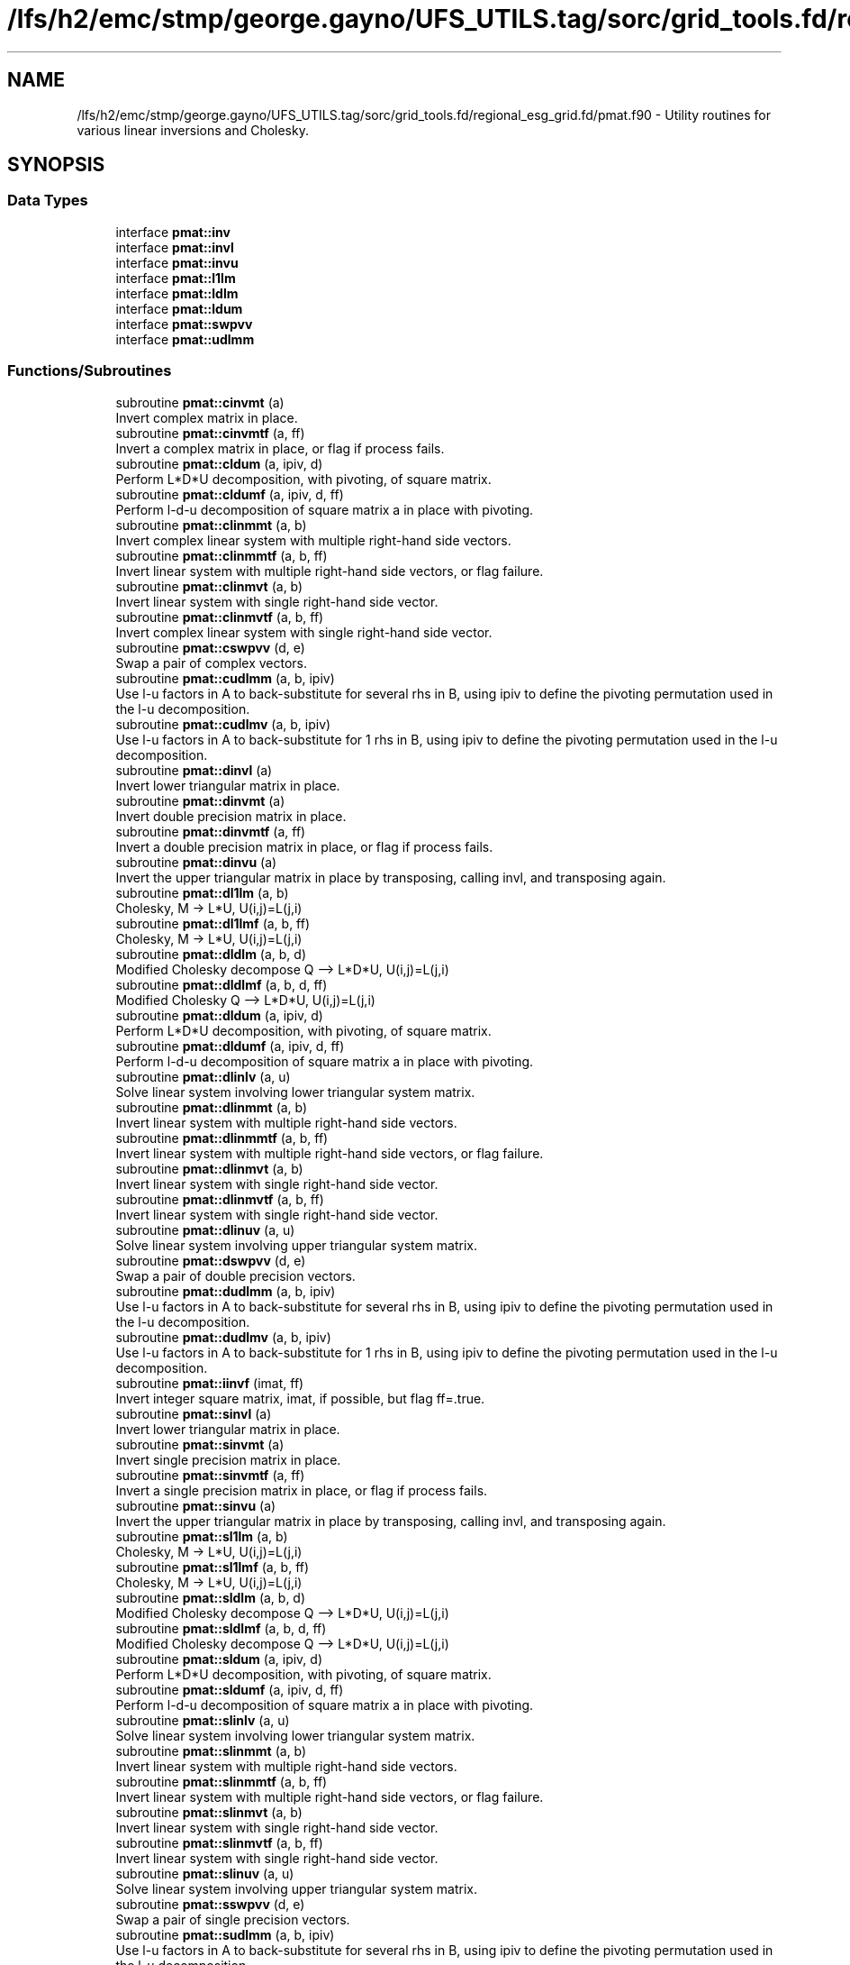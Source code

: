 .TH "/lfs/h2/emc/stmp/george.gayno/UFS_UTILS.tag/sorc/grid_tools.fd/regional_esg_grid.fd/pmat.f90" 3 "Thu Aug 4 2022" "Version 1.8.0" "grid_tools" \" -*- nroff -*-
.ad l
.nh
.SH NAME
/lfs/h2/emc/stmp/george.gayno/UFS_UTILS.tag/sorc/grid_tools.fd/regional_esg_grid.fd/pmat.f90 \- Utility routines for various linear inversions and Cholesky\&.  

.SH SYNOPSIS
.br
.PP
.SS "Data Types"

.in +1c
.ti -1c
.RI "interface \fBpmat::inv\fP"
.br
.ti -1c
.RI "interface \fBpmat::invl\fP"
.br
.ti -1c
.RI "interface \fBpmat::invu\fP"
.br
.ti -1c
.RI "interface \fBpmat::l1lm\fP"
.br
.ti -1c
.RI "interface \fBpmat::ldlm\fP"
.br
.ti -1c
.RI "interface \fBpmat::ldum\fP"
.br
.ti -1c
.RI "interface \fBpmat::swpvv\fP"
.br
.ti -1c
.RI "interface \fBpmat::udlmm\fP"
.br
.in -1c
.SS "Functions/Subroutines"

.in +1c
.ti -1c
.RI "subroutine \fBpmat::cinvmt\fP (a)"
.br
.RI "Invert complex matrix in place\&. "
.ti -1c
.RI "subroutine \fBpmat::cinvmtf\fP (a, ff)"
.br
.RI "Invert a complex matrix in place, or flag if process fails\&. "
.ti -1c
.RI "subroutine \fBpmat::cldum\fP (a, ipiv, d)"
.br
.RI "Perform L*D*U decomposition, with pivoting, of square matrix\&. "
.ti -1c
.RI "subroutine \fBpmat::cldumf\fP (a, ipiv, d, ff)"
.br
.RI "Perform l-d-u decomposition of square matrix a in place with pivoting\&. "
.ti -1c
.RI "subroutine \fBpmat::clinmmt\fP (a, b)"
.br
.RI "Invert complex linear system with multiple right-hand side vectors\&. "
.ti -1c
.RI "subroutine \fBpmat::clinmmtf\fP (a, b, ff)"
.br
.RI "Invert linear system with multiple right-hand side vectors, or flag failure\&. "
.ti -1c
.RI "subroutine \fBpmat::clinmvt\fP (a, b)"
.br
.RI "Invert linear system with single right-hand side vector\&. "
.ti -1c
.RI "subroutine \fBpmat::clinmvtf\fP (a, b, ff)"
.br
.RI "Invert complex linear system with single right-hand side vector\&. "
.ti -1c
.RI "subroutine \fBpmat::cswpvv\fP (d, e)"
.br
.RI "Swap a pair of complex vectors\&. "
.ti -1c
.RI "subroutine \fBpmat::cudlmm\fP (a, b, ipiv)"
.br
.RI "Use l-u factors in A to back-substitute for several rhs in B, using ipiv to define the pivoting permutation used in the l-u decomposition\&. "
.ti -1c
.RI "subroutine \fBpmat::cudlmv\fP (a, b, ipiv)"
.br
.RI "Use l-u factors in A to back-substitute for 1 rhs in B, using ipiv to define the pivoting permutation used in the l-u decomposition\&. "
.ti -1c
.RI "subroutine \fBpmat::dinvl\fP (a)"
.br
.RI "Invert lower triangular matrix in place\&. "
.ti -1c
.RI "subroutine \fBpmat::dinvmt\fP (a)"
.br
.RI "Invert double precision matrix in place\&. "
.ti -1c
.RI "subroutine \fBpmat::dinvmtf\fP (a, ff)"
.br
.RI "Invert a double precision matrix in place, or flag if process fails\&. "
.ti -1c
.RI "subroutine \fBpmat::dinvu\fP (a)"
.br
.RI "Invert the upper triangular matrix in place by transposing, calling invl, and transposing again\&. "
.ti -1c
.RI "subroutine \fBpmat::dl1lm\fP (a, b)"
.br
.RI "Cholesky, M -> L*U, U(i,j)=L(j,i) "
.ti -1c
.RI "subroutine \fBpmat::dl1lmf\fP (a, b, ff)"
.br
.RI "Cholesky, M -> L*U, U(i,j)=L(j,i) "
.ti -1c
.RI "subroutine \fBpmat::dldlm\fP (a, b, d)"
.br
.RI "Modified Cholesky decompose Q --> L*D*U, U(i,j)=L(j,i) "
.ti -1c
.RI "subroutine \fBpmat::dldlmf\fP (a, b, d, ff)"
.br
.RI "Modified Cholesky Q --> L*D*U, U(i,j)=L(j,i) "
.ti -1c
.RI "subroutine \fBpmat::dldum\fP (a, ipiv, d)"
.br
.RI "Perform L*D*U decomposition, with pivoting, of square matrix\&. "
.ti -1c
.RI "subroutine \fBpmat::dldumf\fP (a, ipiv, d, ff)"
.br
.RI "Perform l-d-u decomposition of square matrix a in place with pivoting\&. "
.ti -1c
.RI "subroutine \fBpmat::dlinlv\fP (a, u)"
.br
.RI "Solve linear system involving lower triangular system matrix\&. "
.ti -1c
.RI "subroutine \fBpmat::dlinmmt\fP (a, b)"
.br
.RI "Invert linear system with multiple right-hand side vectors\&. "
.ti -1c
.RI "subroutine \fBpmat::dlinmmtf\fP (a, b, ff)"
.br
.RI "Invert linear system with multiple right-hand side vectors, or flag failure\&. "
.ti -1c
.RI "subroutine \fBpmat::dlinmvt\fP (a, b)"
.br
.RI "Invert linear system with single right-hand side vector\&. "
.ti -1c
.RI "subroutine \fBpmat::dlinmvtf\fP (a, b, ff)"
.br
.RI "Invert linear system with single right-hand side vector\&. "
.ti -1c
.RI "subroutine \fBpmat::dlinuv\fP (a, u)"
.br
.RI "Solve linear system involving upper triangular system matrix\&. "
.ti -1c
.RI "subroutine \fBpmat::dswpvv\fP (d, e)"
.br
.RI "Swap a pair of double precision vectors\&. "
.ti -1c
.RI "subroutine \fBpmat::dudlmm\fP (a, b, ipiv)"
.br
.RI "Use l-u factors in A to back-substitute for several rhs in B, using ipiv to define the pivoting permutation used in the l-u decomposition\&. "
.ti -1c
.RI "subroutine \fBpmat::dudlmv\fP (a, b, ipiv)"
.br
.RI "Use l-u factors in A to back-substitute for 1 rhs in B, using ipiv to define the pivoting permutation used in the l-u decomposition\&. "
.ti -1c
.RI "subroutine \fBpmat::iinvf\fP (imat, ff)"
.br
.RI "Invert integer square matrix, imat, if possible, but flag ff=\&.true\&. "
.ti -1c
.RI "subroutine \fBpmat::sinvl\fP (a)"
.br
.RI "Invert lower triangular matrix in place\&. "
.ti -1c
.RI "subroutine \fBpmat::sinvmt\fP (a)"
.br
.RI "Invert single precision matrix in place\&. "
.ti -1c
.RI "subroutine \fBpmat::sinvmtf\fP (a, ff)"
.br
.RI "Invert a single precision matrix in place, or flag if process fails\&. "
.ti -1c
.RI "subroutine \fBpmat::sinvu\fP (a)"
.br
.RI "Invert the upper triangular matrix in place by transposing, calling invl, and transposing again\&. "
.ti -1c
.RI "subroutine \fBpmat::sl1lm\fP (a, b)"
.br
.RI "Cholesky, M -> L*U, U(i,j)=L(j,i) "
.ti -1c
.RI "subroutine \fBpmat::sl1lmf\fP (a, b, ff)"
.br
.RI "Cholesky, M -> L*U, U(i,j)=L(j,i) "
.ti -1c
.RI "subroutine \fBpmat::sldlm\fP (a, b, d)"
.br
.RI "Modified Cholesky decompose Q --> L*D*U, U(i,j)=L(j,i) "
.ti -1c
.RI "subroutine \fBpmat::sldlmf\fP (a, b, d, ff)"
.br
.RI "Modified Cholesky decompose Q --> L*D*U, U(i,j)=L(j,i) "
.ti -1c
.RI "subroutine \fBpmat::sldum\fP (a, ipiv, d)"
.br
.RI "Perform L*D*U decomposition, with pivoting, of square matrix\&. "
.ti -1c
.RI "subroutine \fBpmat::sldumf\fP (a, ipiv, d, ff)"
.br
.RI "Perform l-d-u decomposition of square matrix a in place with pivoting\&. "
.ti -1c
.RI "subroutine \fBpmat::slinlv\fP (a, u)"
.br
.RI "Solve linear system involving lower triangular system matrix\&. "
.ti -1c
.RI "subroutine \fBpmat::slinmmt\fP (a, b)"
.br
.RI "Invert linear system with multiple right-hand side vectors\&. "
.ti -1c
.RI "subroutine \fBpmat::slinmmtf\fP (a, b, ff)"
.br
.RI "Invert linear system with multiple right-hand side vectors, or flag failure\&. "
.ti -1c
.RI "subroutine \fBpmat::slinmvt\fP (a, b)"
.br
.RI "Invert linear system with single right-hand side vector\&. "
.ti -1c
.RI "subroutine \fBpmat::slinmvtf\fP (a, b, ff)"
.br
.RI "Invert linear system with single right-hand side vector\&. "
.ti -1c
.RI "subroutine \fBpmat::slinuv\fP (a, u)"
.br
.RI "Solve linear system involving upper triangular system matrix\&. "
.ti -1c
.RI "subroutine \fBpmat::sswpvv\fP (d, e)"
.br
.RI "Swap a pair of single precision vectors\&. "
.ti -1c
.RI "subroutine \fBpmat::sudlmm\fP (a, b, ipiv)"
.br
.RI "Use l-u factors in A to back-substitute for several rhs in B, using ipiv to define the pivoting permutation used in the l-u decomposition\&. "
.ti -1c
.RI "subroutine \fBpmat::sudlmv\fP (a, b, ipiv)"
.br
.RI "Use l-u factors in A to back-substitute for 1 rhs in B, using ipiv to define the pivoting permutation used in the l-u decomposition\&. "
.in -1c
.SH "Detailed Description"
.PP 
Utility routines for various linear inversions and Cholesky\&. 


.PP
\fBAuthor:\fP
.RS 4
R\&. J\&. Purser, NOAA/NCEP/EMC, Tsukasa Fujita, JMA\&. 
.RE
.PP

.PP
Definition in file \fBpmat\&.f90\fP\&.
.SH "Function/Subroutine Documentation"
.PP 
.SS "subroutine pmat::cinvmt (complex(dpc), dimension(:,:), intent(inout) a)\fC [private]\fP"

.PP
Invert complex matrix in place\&. 
.PP
\fBParameters:\fP
.RS 4
\fIa\fP matrix 
.RE
.PP
\fBAuthor:\fP
.RS 4
R\&. J\&. Purser 
.RE
.PP

.PP
Definition at line 104 of file pmat\&.f90\&.
.SS "subroutine pmat::cinvmtf (complex(dpc), dimension(:,:), intent(inout) a, logical, intent(out) ff)\fC [private]\fP"

.PP
Invert a complex matrix in place, or flag if process fails\&. 
.PP
\fBParameters:\fP
.RS 4
\fIa\fP matrix 
.br
\fIff\fP flag for error condition 
.RE
.PP
\fBAuthor:\fP
.RS 4
R\&. J\&. Purser 
.RE
.PP

.PP
Definition at line 191 of file pmat\&.f90\&.
.PP
References pietc::c1\&.
.SS "subroutine pmat::cldum (complex(dpc), dimension(:,:), intent(inout) a, integer(spi), dimension(:), intent(out) ipiv, complex(dpc), intent(out) d)\fC [private]\fP"

.PP
Perform L*D*U decomposition, with pivoting, of square matrix\&. Complex double precision version\&.
.PP
\fBParameters:\fP
.RS 4
\fIa\fP input square matrix, output L,D,U factors 
.br
\fId\fP determinant sign change indicator (+1 or -1) 
.br
\fIipiv\fP vector of pivots 
.RE
.PP
\fBAuthor:\fP
.RS 4
R\&. J\&. Purser 
.RE
.PP

.PP
Definition at line 509 of file pmat\&.f90\&.
.SS "subroutine pmat::cldumf (complex(dpc), dimension(:,:), intent(inout) a, integer(spi), dimension(:), intent(out) ipiv, complex(dpc), intent(out) d, logical, intent(out) ff)"

.PP
Perform l-d-u decomposition of square matrix a in place with pivoting\&. Complex double precision version\&.
.PP
\fBParameters:\fP
.RS 4
\fIa\fP square matrix to be factorized 
.br
\fIipiv\fP vector encoding the pivoting sequence 
.br
\fId\fP indicator for possible sign change of determinant 
.br
\fIff\fP failure flag, set to \&.true\&. when determinant of a vanishes\&. 
.RE
.PP
\fBAuthor:\fP
.RS 4
R\&. J\&. Purser 
.RE
.PP

.PP
Definition at line 660 of file pmat\&.f90\&.
.PP
References pietc::c0, pietc::c1, pietc::u0, and pietc::u1\&.
.SS "subroutine pmat::clinmmt (complex(dpc), dimension(:,:), intent(inout) a, complex(dpc), dimension(:,:), intent(inout) b)\fC [private]\fP"

.PP
Invert complex linear system with multiple right-hand side vectors\&. Complex double precision version\&.
.PP
\fBParameters:\fP
.RS 4
\fIa\fP Invertible system matrix, destroyed on output 
.br
\fIb\fP input RHS vectors, output solution vectors 
.RE
.PP
\fBAuthor:\fP
.RS 4
R\&. J\&. Purser 
.RE
.PP

.PP
Definition at line 256 of file pmat\&.f90\&.
.SS "subroutine pmat::clinmmtf (complex(dpc), dimension(:,:), intent(inout) a, complex(dpc), dimension(:,:), intent(inout) b, logical, intent(out) ff)\fC [private]\fP"

.PP
Invert linear system with multiple right-hand side vectors, or flag failure\&. Complex double precision version\&.
.PP
\fBParameters:\fP
.RS 4
\fIa\fP Invertible system matrix, destroyed on output 
.br
\fIb\fP input RHS vectors, output solution vectors 
.br
\fIff\fP failure flag 
.RE
.PP
\fBAuthor:\fP
.RS 4
R\&. J\&. Purser 
.RE
.PP

.PP
Definition at line 320 of file pmat\&.f90\&.
.SS "subroutine pmat::clinmvt (complex(dpc), dimension(:,:), intent(inout) a, complex(dpc), dimension(:), intent(inout) b)\fC [private]\fP"

.PP
Invert linear system with single right-hand side vector\&. Complex double precision version\&.
.PP
\fBParameters:\fP
.RS 4
\fIa\fP Invertible system matrix, destroyed on output 
.br
\fIb\fP input RHS vector, output solution vector 
.RE
.PP
\fBAuthor:\fP
.RS 4
R\&. J\&. Purser 
.RE
.PP

.PP
Definition at line 372 of file pmat\&.f90\&.
.SS "subroutine pmat::clinmvtf (complex(dpc), dimension(:,:), intent(inout) a, complex(dpc), dimension(:), intent(inout) b, logical, intent(out) ff)\fC [private]\fP"

.PP
Invert complex linear system with single right-hand side vector\&. 
.PP
\fBParameters:\fP
.RS 4
\fIa\fP Invertible system matrix, destroyed on output 
.br
\fIb\fP input RHS vector, output solution vector 
.br
\fIff\fP failure flag 
.RE
.PP
\fBAuthor:\fP
.RS 4
R\&. J\&. Purser 
.RE
.PP

.PP
Definition at line 430 of file pmat\&.f90\&.
.SS "subroutine pmat::cswpvv (complex(dpc), dimension(:), intent(inout) d, complex(dpc), dimension(:), intent(inout) e)\fC [private]\fP"

.PP
Swap a pair of complex vectors\&. 
.PP
\fBParameters:\fP
.RS 4
\fId\fP vector 
.br
\fIe\fP vector 
.RE
.PP
\fBAuthor:\fP
.RS 4
R\&. J\&. Purser 
.RE
.PP

.PP
Definition at line 72 of file pmat\&.f90\&.
.SS "subroutine pmat::cudlmm (complex(dpc), dimension(:,:), intent(in) a, complex(dpc), dimension(:,:), intent(inout) b, integer(spi), dimension(:), intent(in) ipiv)"

.PP
Use l-u factors in A to back-substitute for several rhs in B, using ipiv to define the pivoting permutation used in the l-u decomposition\&. 
.PP
\fBParameters:\fP
.RS 4
\fIa\fP square matrix to be factorized 
.br
\fIb\fP rt-hand-sides vectors on input, corresponding solutions on return 
.br
\fIipiv\fP vector encoding the pivoting sequence 
.RE
.PP
\fBAuthor:\fP
.RS 4
R\&. J\&. Purser 
.RE
.PP

.PP
Definition at line 798 of file pmat\&.f90\&.
.PP
References pietc::c1\&.
.SS "subroutine pmat::cudlmv (complex(dpc), dimension(:,:), intent(in) a, complex(dpc), dimension(:), intent(inout) b, integer(spi), dimension(:), intent(in) ipiv)"

.PP
Use l-u factors in A to back-substitute for 1 rhs in B, using ipiv to define the pivoting permutation used in the l-u decomposition\&. 
.PP
\fBParameters:\fP
.RS 4
\fIa\fP square matrix to be factorized 
.br
\fIb\fP right-hand side vector on input, corresponding solution on return 
.br
\fIipiv\fP array encoding the pivoting sequence 
.RE
.PP
\fBAuthor:\fP
.RS 4
R\&. J\&. Purser 
.RE
.PP

.PP
Definition at line 893 of file pmat\&.f90\&.
.PP
References pietc::c1\&.
.SS "subroutine pmat::dinvl (real(dp), dimension(:,:), intent(inout) a)"

.PP
Invert lower triangular matrix in place\&. Double precision\&.
.PP
\fBParameters:\fP
.RS 4
\fIa\fP lower triangular matrix\&. 
.RE
.PP
\fBAuthor:\fP
.RS 4
R\&. J\&. Purser 
.RE
.PP

.PP
Definition at line 1154 of file pmat\&.f90\&.
.PP
References pietc::u0, and pietc::u1\&.
.SS "subroutine pmat::dinvmt (real(dp), dimension(:,:), intent(inout) a)\fC [private]\fP"

.PP
Invert double precision matrix in place\&. 
.PP
\fBParameters:\fP
.RS 4
\fIa\fP matrix 
.RE
.PP
\fBAuthor:\fP
.RS 4
R\&. J\&. Purser 
.RE
.PP

.PP
Definition at line 93 of file pmat\&.f90\&.
.SS "subroutine pmat::dinvmtf (real(dp), dimension(:,:), intent(inout) a, logical, intent(out) ff)"

.PP
Invert a double precision matrix in place, or flag if process fails\&. 
.PP
\fBParameters:\fP
.RS 4
\fIa\fP matrix 
.br
\fIff\fP flag for error condition 
.RE
.PP
\fBAuthor:\fP
.RS 4
R\&. J\&. Purser 
.RE
.PP

.PP
Definition at line 154 of file pmat\&.f90\&.
.SS "subroutine pmat::dinvu (real(dp), dimension(:,:), intent(inout) a)\fC [private]\fP"

.PP
Invert the upper triangular matrix in place by transposing, calling invl, and transposing again\&. Double precision version\&.
.PP
\fBParameters:\fP
.RS 4
\fIa\fP upper triangular matrix\&. 
.RE
.PP
\fBAuthor:\fP
.RS 4
R\&. J\&. Purser 
.RE
.PP

.PP
Definition at line 1127 of file pmat\&.f90\&.
.SS "subroutine pmat::dl1lm (real(dp), dimension(:,:), intent(in) a, real(dp), dimension(:,:), intent(inout) b)\fC [private]\fP"

.PP
Cholesky, M -> L*U, U(i,j)=L(j,i) 
.PP
\fBParameters:\fP
.RS 4
\fIa\fP symmetric matrix\&. 
.br
\fIb\fP Cholesky factor matrix\&. 
.RE
.PP
\fBAuthor:\fP
.RS 4
R\&. J\&. Purser 
.RE
.PP

.PP
Definition at line 934 of file pmat\&.f90\&.
.SS "subroutine pmat::dl1lmf (real(dp), dimension(:,:), intent(in) a, real(dp), dimension(:,:), intent(inout) b, logical, intent(out) ff)"

.PP
Cholesky, M -> L*U, U(i,j)=L(j,i) 
.PP
\fBParameters:\fP
.RS 4
\fIa\fP symmetric matrix\&. 
.br
\fIb\fP Cholesky factor matrix\&. 
.br
\fIff\fP failure flag 
.RE
.PP
\fBAuthor:\fP
.RS 4
R\&. J\&. Purser 
.RE
.PP

.PP
Definition at line 982 of file pmat\&.f90\&.
.PP
References pietc::u0, and pietc::u1\&.
.SS "subroutine pmat::dldlm (real(dp), dimension(:,:), intent(in) a, real(dp), dimension(:,:), intent(inout) b, real(dp), dimension(:), intent(out) d)\fC [private]\fP"

.PP
Modified Cholesky decompose Q --> L*D*U, U(i,j)=L(j,i) 
.PP
\fBParameters:\fP
.RS 4
\fIa\fP symmetric matrix\&. 
.br
\fIb\fP output modified cholesky factor, L\&. 
.br
\fId\fP diagonal matrix, D\&. 
.RE
.PP
\fBAuthor:\fP
.RS 4
R\&. J\&. Purser 
.RE
.PP

.PP
Definition at line 1031 of file pmat\&.f90\&.
.SS "subroutine pmat::dldlmf (real(dp), dimension(:,:), intent(in) a, real(dp), dimension(:,:), intent(inout) b, real(dp), dimension(:), intent(out) d, logical, intent(out) ff)"

.PP
Modified Cholesky Q --> L*D*U, U(i,j)=L(j,i) 
.PP
\fBParameters:\fP
.RS 4
\fIa\fP symmetric matrix\&. 
.br
\fIb\fP modified Cholesky factor, L\&. 
.br
\fId\fP diagonal matrix, D\&. 
.br
\fIff\fP error flag 
.RE
.PP
\fBAuthor:\fP
.RS 4
R\&. J\&. Purser 
.RE
.PP

.PP
Definition at line 1084 of file pmat\&.f90\&.
.PP
References pietc::u0, and pietc::u1\&.
.SS "subroutine pmat::dldum (real(dp), dimension(:,:), intent(inout) a, integer(spi), dimension(:), intent(out) ipiv, real(dp), intent(out) d)\fC [private]\fP"

.PP
Perform L*D*U decomposition, with pivoting, of square matrix\&. Double precision version\&.
.PP
\fBParameters:\fP
.RS 4
\fIa\fP input square matrix, output L,D,U factors 
.br
\fId\fP determinant sign change indicator (+1 or -1) 
.br
\fIipiv\fP vector of pivots 
.RE
.PP
\fBAuthor:\fP
.RS 4
R\&. J\&. Purser 
.RE
.PP

.PP
Definition at line 493 of file pmat\&.f90\&.
.SS "subroutine pmat::dldumf (real(dp), dimension(:,:), intent(inout) a, integer, dimension(:), intent(out) ipiv, real(dp), intent(out) d, logical(spi), intent(out) ff)"

.PP
Perform l-d-u decomposition of square matrix a in place with pivoting\&. Double precision version\&.
.PP
\fBParameters:\fP
.RS 4
\fIa\fP square matrix to be factorized 
.br
\fIipiv\fP vector encoding the pivoting sequence 
.br
\fId\fP indicator for possible sign change of determinant 
.br
\fIff\fP failure flag, set to \&.true\&. when determinant of a vanishes\&. 
.RE
.PP
\fBAuthor:\fP
.RS 4
R\&. J\&. Purser 
.RE
.PP

.PP
Definition at line 593 of file pmat\&.f90\&.
.PP
References pietc::u0, and pietc::u1\&.
.SS "subroutine pmat::dlinlv (real(dp), dimension(:,:), intent(in) a, real(dp), dimension(:), intent(inout) u)\fC [private]\fP"

.PP
Solve linear system involving lower triangular system matrix\&. Double precision version\&.
.PP
\fBParameters:\fP
.RS 4
\fIa\fP lower triangular matrix\&. 
.br
\fIu\fP input RHS vector, output solution vector\&. 
.RE
.PP
\fBAuthor:\fP
.RS 4
R\&. J\&. Purser 
.RE
.PP

.PP
Definition at line 1189 of file pmat\&.f90\&.
.SS "subroutine pmat::dlinmmt (real(dp), dimension(:,:), intent(inout) a, real(dp), dimension(:,:), intent(inout) b)\fC [private]\fP"

.PP
Invert linear system with multiple right-hand side vectors\&. Double precision version
.PP
\fBParameters:\fP
.RS 4
\fIa\fP Invertible system matrix, destroyed on output 
.br
\fIb\fP input RHS vectors, output solution vectors 
.RE
.PP
\fBAuthor:\fP
.RS 4
R\&. J\&. Purser 
.RE
.PP

.PP
Definition at line 243 of file pmat\&.f90\&.
.SS "subroutine pmat::dlinmmtf (real(dp), dimension(:,:), intent(inout) a, real(dp), dimension(:,:), intent(inout) b, logical, intent(out) ff)\fC [private]\fP"

.PP
Invert linear system with multiple right-hand side vectors, or flag failure\&. Double precision version\&.
.PP
\fBParameters:\fP
.RS 4
\fIa\fP Invertible system matrix, destroyed on output 
.br
\fIb\fP input RHS vectors, output solution vectors 
.br
\fIff\fP failure flag 
.RE
.PP
\fBAuthor:\fP
.RS 4
R\&. J\&. Purser 
.RE
.PP

.PP
Definition at line 295 of file pmat\&.f90\&.
.SS "subroutine pmat::dlinmvt (real(dp), dimension(:,:), intent(inout) a, real(dp), dimension(:), intent(inout) b)\fC [private]\fP"

.PP
Invert linear system with single right-hand side vector\&. Double precision version\&.
.PP
\fBParameters:\fP
.RS 4
\fIa\fP Invertible system matrix, destroyed on output 
.br
\fIb\fP input RHS vector, output solution vector 
.RE
.PP
\fBAuthor:\fP
.RS 4
R\&. J\&. Purser 
.RE
.PP

.PP
Definition at line 358 of file pmat\&.f90\&.
.SS "subroutine pmat::dlinmvtf (real(dp), dimension(:,:), intent(inout) a, real(dp), dimension(:), intent(inout) b, logical, intent(out) ff)\fC [private]\fP"

.PP
Invert linear system with single right-hand side vector\&. 
.PP
\fBParameters:\fP
.RS 4
\fIa\fP Invertible system matrix, destroyed on output 
.br
\fIb\fP input RHS vector, output solution vector 
.br
\fIff\fP failure flag 
.RE
.PP
\fBAuthor:\fP
.RS 4
R\&. J\&. Purser 
.RE
.PP

.PP
Definition at line 408 of file pmat\&.f90\&.
.SS "subroutine pmat::dlinuv (real(dp), dimension(:,:), intent(in) a, real(dp), dimension(:), intent(inout) u)\fC [private]\fP"

.PP
Solve linear system involving upper triangular system matrix\&. Double precision version\&.
.PP
\fBParameters:\fP
.RS 4
\fIa\fP upper triangular matrix\&. 
.br
\fIu\fP input RHS vector, output solution vector\&. 
.RE
.PP
\fBAuthor:\fP
.RS 4
R\&. J\&. Purser 
.RE
.PP

.PP
Definition at line 1219 of file pmat\&.f90\&.
.SS "subroutine pmat::dswpvv (real(dp), dimension(:), intent(inout) d, real(dp), dimension(:), intent(inout) e)\fC [private]\fP"

.PP
Swap a pair of double precision vectors\&. 
.PP
\fBParameters:\fP
.RS 4
\fId\fP vector 
.br
\fIe\fP vector 
.RE
.PP
\fBAuthor:\fP
.RS 4
R\&. J\&. Purser 
.RE
.PP

.PP
Definition at line 61 of file pmat\&.f90\&.
.SS "subroutine pmat::dudlmm (real(dp), dimension(:,:), intent(in) a, real(dp), dimension(:,:), intent(inout) b, integer(spi), dimension(:), intent(in) ipiv)"

.PP
Use l-u factors in A to back-substitute for several rhs in B, using ipiv to define the pivoting permutation used in the l-u decomposition\&. 
.PP
\fBParameters:\fP
.RS 4
\fIa\fP square matrix to be factorized 
.br
\fIb\fP rt-hand-sides vectors on input, corresponding solutions on return 
.br
\fIipiv\fP vector encoding the pivoting sequence 
.RE
.PP
\fBAuthor:\fP
.RS 4
R\&. J\&. Purser 
.RE
.PP

.PP
Definition at line 764 of file pmat\&.f90\&.
.PP
References pietc::u1\&.
.SS "subroutine pmat::dudlmv (real(dp), dimension(:,:), intent(in) a, real(dp), dimension(:), intent(inout) b, integer(spi), dimension(:), intent(in) ipiv)"

.PP
Use l-u factors in A to back-substitute for 1 rhs in B, using ipiv to define the pivoting permutation used in the l-u decomposition\&. 
.PP
\fBParameters:\fP
.RS 4
\fIa\fP square matrix to be factorized 
.br
\fIb\fP right-hand side vector on input, corresponding solution on return 
.br
\fIipiv\fP array encoding the pivoting sequence 
.RE
.PP
\fBAuthor:\fP
.RS 4
R\&. J\&. Purser 
.RE
.PP

.PP
Definition at line 862 of file pmat\&.f90\&.
.PP
References pietc::u1\&.
.SS "subroutine pmat::iinvf (integer(spi), dimension(:,:), intent(inout) imat, logical, intent(out) ff)\fC [private]\fP"

.PP
Invert integer square matrix, imat, if possible, but flag ff=\&.true\&. if not possible\&. (Determinant of imat must be +1 or -1)
.PP
\fBParameters:\fP
.RS 4
\fIimat\fP integer square matrix 
.br
\fIff\fP error flag 
.RE
.PP
\fBAuthor:\fP
.RS 4
R\&. J\&. Purser 
.RE
.PP

.PP
Definition at line 452 of file pmat\&.f90\&.
.PP
References pietc::t\&.
.SS "subroutine pmat::sinvl (real(sp), dimension(:,:), intent(inout) a)\fC [private]\fP"

.PP
Invert lower triangular matrix in place\&. Single precision\&.
.PP
\fBParameters:\fP
.RS 4
\fIa\fP lower triangular matrix\&. 
.RE
.PP
\fBAuthor:\fP
.RS 4
R\&. J\&. Purser 
.RE
.PP

.PP
Definition at line 1136 of file pmat\&.f90\&.
.SS "subroutine pmat::sinvmt (real(sp), dimension(:,:), intent(inout) a)\fC [private]\fP"

.PP
Invert single precision matrix in place\&. 
.PP
\fBParameters:\fP
.RS 4
\fIa\fP matrix 
.RE
.PP
\fBAuthor:\fP
.RS 4
R\&. J\&. Purser 
.RE
.PP

.PP
Definition at line 82 of file pmat\&.f90\&.
.SS "subroutine pmat::sinvmtf (real(sp), dimension(:,:), intent(inout) a, logical, intent(out) ff)\fC [private]\fP"

.PP
Invert a single precision matrix in place, or flag if process fails\&. 
.PP
\fBParameters:\fP
.RS 4
\fIa\fP matrix 
.br
\fIff\fP flag for error condition 
.RE
.PP
\fBAuthor:\fP
.RS 4
R\&. J\&. Purser 
.RE
.PP

.PP
Definition at line 116 of file pmat\&.f90\&.
.SS "subroutine pmat::sinvu (real(sp), dimension(:,:), intent(inout) a)"

.PP
Invert the upper triangular matrix in place by transposing, calling invl, and transposing again\&. Single precision version\&.
.PP
\fBParameters:\fP
.RS 4
\fIa\fP upper triangular matrix\&. 
.RE
.PP
\fBAuthor:\fP
.RS 4
R\&. J\&. Purser 
.RE
.PP

.PP
Definition at line 1117 of file pmat\&.f90\&.
.SS "subroutine pmat::sl1lm (real(sp), dimension(:,:), intent(in) a, real(sp), dimension(:,:), intent(inout) b)"

.PP
Cholesky, M -> L*U, U(i,j)=L(j,i) 
.PP
\fBParameters:\fP
.RS 4
\fIa\fP symmetric matrix\&. 
.br
\fIb\fP Cholesky factor matrix\&. 
.RE
.PP
\fBAuthor:\fP
.RS 4
R\&. J\&. Purser 
.RE
.PP

.PP
Definition at line 921 of file pmat\&.f90\&.
.SS "subroutine pmat::sl1lmf (real(sp), dimension(:,:), intent(in) a, real(sp), dimension(:,:), intent(inout) b, logical, intent(out) ff)\fC [private]\fP"

.PP
Cholesky, M -> L*U, U(i,j)=L(j,i) 
.PP
\fBParameters:\fP
.RS 4
\fIa\fP symmetric matrix\&. 
.br
\fIb\fP Cholesky factor matrix\&. 
.br
\fIff\fP failure flag 
.RE
.PP
\fBAuthor:\fP
.RS 4
R\&. J\&. Purser 
.RE
.PP

.PP
Definition at line 948 of file pmat\&.f90\&.
.PP
References pietc::f\&.
.SS "subroutine pmat::sldlm (real(sp), dimension(:,:), intent(in) a, real(sp), dimension(:,:), intent(inout) b, real(sp), dimension(:), intent(out) d)"

.PP
Modified Cholesky decompose Q --> L*D*U, U(i,j)=L(j,i) 
.PP
\fBParameters:\fP
.RS 4
\fIa\fP symmetric matrix\&. 
.br
\fIb\fP output modified cholesky factor, L\&. 
.br
\fId\fP diagonal matrix, D\&. 
.RE
.PP
\fBAuthor:\fP
.RS 4
R\&. J\&. Purser 
.RE
.PP

.PP
Definition at line 1016 of file pmat\&.f90\&.
.SS "subroutine pmat::sldlmf (real(sp), dimension(:,:), intent(in) a, real(sp), dimension(:,:), intent(inout) b, real(sp), dimension(:), intent(out) d, logical, intent(out) ff)\fC [private]\fP"

.PP
Modified Cholesky decompose Q --> L*D*U, U(i,j)=L(j,i) 
.PP
\fBParameters:\fP
.RS 4
\fIa\fP symmetric matrix 
.br
\fIb\fP modified cholesky factor, L\&. 
.br
\fId\fP diagonal matrix, D\&. 
.br
\fIff\fP error flag 
.RE
.PP
\fBAuthor:\fP
.RS 4
R\&. J\&. Purser 
.RE
.PP

.PP
Definition at line 1047 of file pmat\&.f90\&.
.PP
References pietc::f\&.
.SS "subroutine pmat::sldum (real(sp), dimension(:,:), intent(inout) a, integer(spi), dimension(:), intent(out) ipiv, real(sp), intent(out) d)\fC [private]\fP"

.PP
Perform L*D*U decomposition, with pivoting, of square matrix\&. Single precision version\&.
.PP
\fBParameters:\fP
.RS 4
\fIa\fP input square matrix, output L,D,U factors 
.br
\fId\fP determinant sign change indicator (+1 or -1) 
.br
\fIipiv\fP vector of pivots 
.RE
.PP
\fBAuthor:\fP
.RS 4
R\&. J\&. Purser 
.RE
.PP

.PP
Definition at line 477 of file pmat\&.f90\&.
.SS "subroutine pmat::sldumf (real(sp), dimension(:,:), intent(inout) a, integer(spi), dimension(:), intent(out) ipiv, real(sp), intent(out) d, logical, intent(out) ff)\fC [private]\fP"

.PP
Perform l-d-u decomposition of square matrix a in place with pivoting\&. Single precision version\&.
.PP
\fBParameters:\fP
.RS 4
\fIa\fP square matrix to be factorized 
.br
\fIipiv\fP vector encoding the pivoting sequence 
.br
\fId\fP indicator for possible sign change of determinant 
.br
\fIff\fP failure flag, set to \&.true\&. when determinant of a vanishes\&. 
.RE
.PP
\fBAuthor:\fP
.RS 4
R\&. J\&. Purser 
.RE
.PP

.PP
Definition at line 526 of file pmat\&.f90\&.
.PP
References pietc::f, and pietc::t\&.
.SS "subroutine pmat::slinlv (real(sp), dimension(:,:), intent(in) a, real(sp), dimension(:), intent(inout) u)"

.PP
Solve linear system involving lower triangular system matrix\&. Single precision version\&.
.PP
\fBParameters:\fP
.RS 4
\fIa\fP lower triangular matrix\&. 
.br
\fIu\fP input RHS vector, output solution vector\&. 
.RE
.PP
\fBAuthor:\fP
.RS 4
R\&. J\&. Purser 
.RE
.PP

.PP
Definition at line 1174 of file pmat\&.f90\&.
.SS "subroutine pmat::slinmmt (real(sp), dimension(:,:), intent(inout) a, real(sp), dimension(:,:), intent(inout) b)"

.PP
Invert linear system with multiple right-hand side vectors\&. Single precision version\&.
.PP
\fBParameters:\fP
.RS 4
\fIa\fP Invertible system matrix, destroyed on output 
.br
\fIb\fP input RHS vectors, output solution vectors 
.RE
.PP
\fBAuthor:\fP
.RS 4
R\&. J\&. Purser 
.RE
.PP

.PP
Definition at line 230 of file pmat\&.f90\&.
.SS "subroutine pmat::slinmmtf (real(sp), dimension(:,:), intent(inout) a, real(sp), dimension(:,:), intent(inout) b, logical, intent(out) ff)\fC [private]\fP"

.PP
Invert linear system with multiple right-hand side vectors, or flag failure\&. Single precision version\&.
.PP
\fBParameters:\fP
.RS 4
\fIa\fP Invertible system matrix, destroyed on output 
.br
\fIb\fP input RHS vectors, output solution vectors 
.br
\fIff\fP failure flag 
.RE
.PP
\fBAuthor:\fP
.RS 4
R\&. J\&. Purser 
.RE
.PP

.PP
Definition at line 270 of file pmat\&.f90\&.
.SS "subroutine pmat::slinmvt (real(sp), dimension(:,:), intent(inout) a, real(sp), dimension(:), intent(inout) b)\fC [private]\fP"

.PP
Invert linear system with single right-hand side vector\&. Single precision version\&.
.PP
\fBParameters:\fP
.RS 4
\fIa\fP Invertible system matrix, destroyed on output 
.br
\fIb\fP input RHS vector, output solution vector 
.RE
.PP
\fBAuthor:\fP
.RS 4
R\&. J\&. Purser 
.RE
.PP

.PP
Definition at line 344 of file pmat\&.f90\&.
.SS "subroutine pmat::slinmvtf (real(sp), dimension(:,:), intent(inout) a, real(sp), dimension(:), intent(inout) b, logical, intent(out) ff)\fC [private]\fP"

.PP
Invert linear system with single right-hand side vector\&. 
.PP
\fBParameters:\fP
.RS 4
\fIa\fP Invertible system matrix, destroyed on output 
.br
\fIb\fP input RHS vector, output solution vector 
.br
\fIff\fP failure flag 
.RE
.PP
\fBAuthor:\fP
.RS 4
R\&. J\&. Purser 
.RE
.PP

.PP
Definition at line 386 of file pmat\&.f90\&.
.SS "subroutine pmat::slinuv (real(sp), dimension(:,:), intent(in) a, real(sp), dimension(:), intent(inout) u)\fC [private]\fP"

.PP
Solve linear system involving upper triangular system matrix\&. Single precision version\&.
.PP
\fBParameters:\fP
.RS 4
\fIa\fP upper triangular matrix\&. 
.br
\fIu\fP input RHS vector, output solution vector\&. 
.RE
.PP
\fBAuthor:\fP
.RS 4
R\&. J\&. Purser 
.RE
.PP

.PP
Definition at line 1204 of file pmat\&.f90\&.
.SS "subroutine pmat::sswpvv (real(sp), dimension(:), intent(inout) d, real(sp), dimension(:), intent(inout) e)\fC [private]\fP"

.PP
Swap a pair of single precision vectors\&. 
.PP
\fBParameters:\fP
.RS 4
\fId\fP vector 
.br
\fIe\fP vector 
.RE
.PP
\fBAuthor:\fP
.RS 4
R\&. J\&. Purser 
.RE
.PP

.PP
Definition at line 50 of file pmat\&.f90\&.
.SS "subroutine pmat::sudlmm (real(sp), dimension(:,:), intent(in) a, real(sp), dimension(:,:), intent(inout) b, integer(spi), dimension(:), intent(in) ipiv)"

.PP
Use l-u factors in A to back-substitute for several rhs in B, using ipiv to define the pivoting permutation used in the l-u decomposition\&. 
.PP
\fBParameters:\fP
.RS 4
\fIa\fP L-D-U factorization of linear system matrux 
.br
\fIb\fP rt-hand-sides vectors on input, corresponding solutions on return 
.br
\fIipiv\fP vector encoding the pivoting sequence 
.RE
.PP
\fBAuthor:\fP
.RS 4
R\&. J\&. Purser 
.RE
.PP

.PP
Definition at line 730 of file pmat\&.f90\&.
.SS "subroutine pmat::sudlmv (real(sp), dimension(:,:), intent(in) a, real(sp), dimension(:), intent(inout) b, integer(spi), dimension(:), intent(in) ipiv)"

.PP
Use l-u factors in A to back-substitute for 1 rhs in B, using ipiv to define the pivoting permutation used in the l-u decomposition\&. 
.PP
\fBParameters:\fP
.RS 4
\fIa\fP L-D-U factorization of linear system matrix 
.br
\fIb\fP right-hand-side vector on input, corresponding solution on return 
.br
\fIipiv\fP vector encoding the pivoting sequence 
.RE
.PP
\fBAuthor:\fP
.RS 4
R\&. J\&. Purser 
.RE
.PP

.PP
Definition at line 831 of file pmat\&.f90\&.
.SH "Author"
.PP 
Generated automatically by Doxygen for grid_tools from the source code\&.
